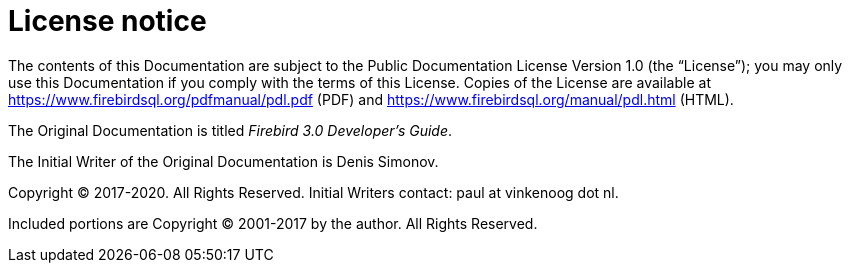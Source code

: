 :sectnums!:

[appendix]
[[fbdevgd30-license]]
= License notice


The contents of this Documentation are subject to the Public Documentation License Version 1.0 (the "`License`"); you may only use this Documentation if you comply with the terms of this License.
Copies of the License are available at https://www.firebirdsql.org/pdfmanual/pdl.pdf (PDF) and https://www.firebirdsql.org/manual/pdl.html (HTML).

The Original Documentation is titled [ref]_Firebird 3.0 Developer's Guide_.

The Initial Writer of the Original Documentation is Denis Simonov. 

Copyright (C) 2017-2020.
All Rights Reserved.
Initial Writers contact: paul at vinkenoog dot nl.

Included portions are Copyright (C) 2001-2017 by the author.
All Rights Reserved.

:sectnums:
